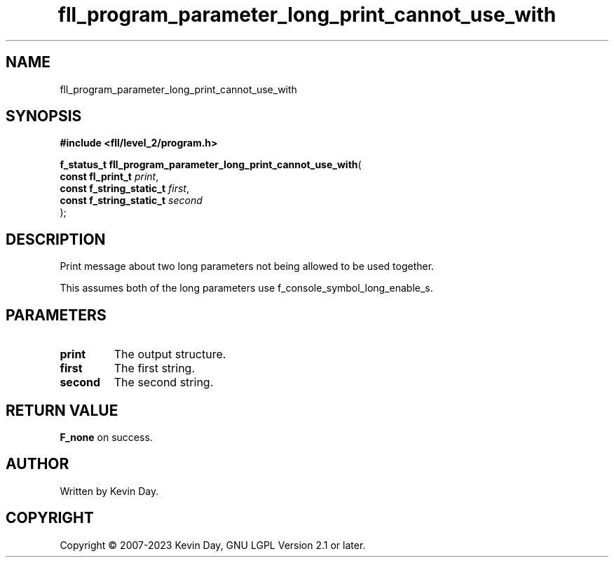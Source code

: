 .TH fll_program_parameter_long_print_cannot_use_with "3" "July 2023" "FLL - Featureless Linux Library 0.6.9" "Library Functions"
.SH "NAME"
fll_program_parameter_long_print_cannot_use_with
.SH SYNOPSIS
.nf
.B #include <fll/level_2/program.h>
.sp
\fBf_status_t fll_program_parameter_long_print_cannot_use_with\fP(
    \fBconst fl_print_t        \fP\fIprint\fP,
    \fBconst f_string_static_t \fP\fIfirst\fP,
    \fBconst f_string_static_t \fP\fIsecond\fP
);
.fi
.SH DESCRIPTION
.PP
Print message about two long parameters not being allowed to be used together.
.PP
This assumes both of the long parameters use f_console_symbol_long_enable_s.
.SH PARAMETERS
.TP
.B print
The output structure.

.TP
.B first
The first string.

.TP
.B second
The second string.

.SH RETURN VALUE
.PP
\fBF_none\fP on success.
.SH AUTHOR
Written by Kevin Day.
.SH COPYRIGHT
.PP
Copyright \(co 2007-2023 Kevin Day, GNU LGPL Version 2.1 or later.
